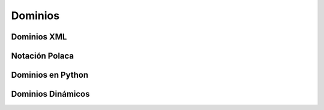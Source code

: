 .. _dominios:

Dominios
########

Dominios XML
************

Notación Polaca
***************

Dominios en Python
******************

Dominios Dinámicos
******************



